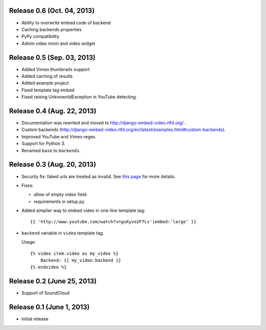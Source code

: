 Release 0.6 (Oct. 04, 2013)
---------------------------

- Ability to overwrite embed code of backend 

- Caching backends properties 

- PyPy compatibility

- Admin video mixin and video widget


Release 0.5 (Sep. 03, 2013)
---------------------------

- Added Vimeo thumbnails support

- Added caching of results

- Added example project

- Fixed template tag embed 

- Fixed raising UnknownIdException in YouTube detecting.



Release 0.4 (Aug. 22, 2013)
----------------------------

- Documentation was rewrited and moved to http://django-embed-video.rtfd.org/ .

- Custom backends
  (http://django-embed-video.rtfd.org/en/latest/examples.html#custom-backends).

- Improved YouTube and Vimeo regex.

- Support for Python 3.

- Renamed ``base`` to ``backends``.



Release 0.3 (Aug. 20, 2013)
----------------------------

- Security fix: faked urls are treated as invalid. See `this page
  <https://github.com/yetty/django-embed-video/commit/d0d357b767e324a7cc21b5035357fdfbc7c8ce8e>`_
  for more details. 

- Fixes:
  
  - allow of empty video field.

  - requirements in setup.py

- Added simplier way to embed video in one-line template tag::

    {{ 'http://www.youtube.com/watch?v=guXyvo2FfLs'|embed:'large' }}

- ``backend`` variable in ``video`` template tag.

  Usage::
      
    {% video item.video as my_video %}
        Backend: {{ my_video.backend }}
    {% endvideo %}


Release 0.2 (June 25, 2013) 
----------------------------

- Support of SoundCloud

Release 0.1 (June 1, 2013)
----------------------------

- Initial release
